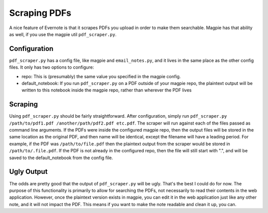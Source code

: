 =============
Scraping PDFs
=============
A nice feature of Evernote is that it scrapes PDFs you upload in order to make
them searchable. Magpie has that ability as well, if you use the magpie util
``pdf_scraper.py``.

Configuration
=============
``pdf_scraper.py`` has a config file, like magpie and ``email_notes.py``, and it
lives in the same place as the other config files. It only has two options to
configure:

* repo: This is (presumably) the same value you specified in the magpie config.
* default_notebook: If you run ``pdf_scraper.py`` on a PDF outside of your
  magpie repo, the plaintext output will be written to this notebook inside the
  magpie repo, rather than wherever the PDF lives

Scraping
========
Using ``pdf_scraper.py`` should be fairly straightforward. After configuration,
simply run ``pdf_scraper.py /path/to/pdf1.pdf /another/path/pdf2.pdf etc.pdf``.
The scraper will run against each of the files passed as command line arguments.
If the PDFs were inside the configured magpie repo, then the output files will
be stored in the same location as the original PDF, and then name will be
identical, except the filename will have a leading period. For example, if the
PDF was ``/path/to/file.pdf`` then the plaintext output from the scraper would
be stored in ``/path/to/.file.pdf``. If the PDF is not already in the configured
repo, then the file will still start with ".", and will be saved to the
default_notebook from the config file.

Ugly Output
===========
The odds are pretty good that the output of ``pdf_scraper.py`` will be ugly.
That's the best I could do for now. The purpose of this functionality is
primarily to allow for searching the PDFs, not necessarily to read their
contents in the web application. However, once the plaintext version exists in
magpie, you can edit it in the web application just like any other note, and it
will not impact the PDF. This means if you want to make the note readable and
clean it up, you can.
